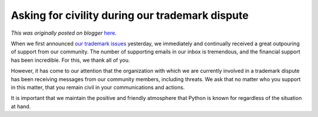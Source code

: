 .. post:: 2013-02-15
   :tags: post, legacy-blogger
   :author: Python Software Foundation
   :category: Legacy
   :location: World
   :language: en

Asking for civility during our trademark dispute
================================================

*This was originally posted on blogger* `here <https://pyfound.blogspot.com/2013/02/asking-for-civility-during-our.html>`_.

When we first announced `our trademark
issues <http://pyfound.blogspot.com/2013/02/python-trademark-at-risk-in-
europe-we.html>`_ yesterday, we immediately and continually received a great
outpouring of support from our community. The number of supporting emails in
our inbox is tremendous, and the financial support has been incredible. For
this, we thank all of you.  
  
However, it has come to our attention that the organization with which we are
currently involved in a trademark dispute has been receiving messages from our
community members, including threats. We ask that no matter who you support in
this matter, that you remain civil in your communications and actions.  
  
It is important that we maintain the positive and friendly atmosphere that
Python is known for regardless of the situation at hand.

